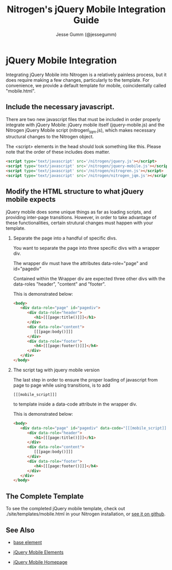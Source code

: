 # vim: ts=3 sw=3 et ft=org
#+TITLE: Nitrogen's jQuery Mobile Integration Guide
#+STYLE: <LINK href='stylesheet.css' rel='stylesheet' type='text/css' />
#+AUTHOR: Jesse Gumm (@jessegumm)
#+OPTIONS:   H:2 num:1 toc:1 \n:nil @:t ::t |:t ^:t -:t f:t *:t <:t
#+EMAIL: 
#+TEXT: [[file:./index.org][Getting Started]] | [[file:./api.org][*API*]] | [[file:./elements.org][Elements]] | [[file:./actions.org][Actions]] | [[file:./validators.org][Validators]] | [[file:./handlers.org][Handlers]] | [[file:./config.org][Configuration Options]] | [[file:./about.org][About]]

* jQuery Mobile Integration

   Integrating jQuery Mobile into Nitrogen is a relatively painless process, but it does require making a few changes, particularly to the template.  For convenience, we provide a default template for mobile, coincidentally called "mobile.html".

** Include the necessary javascript.

   There are two new javascript files that must be included in order properly integrate with jQuery Mobile: jQuery mobile itself (jquery-mobile.js) and the Nitrogen jQuery Mobile script (nitrogen\_jqm.js), which makes necessary structural changes to the Nitrogen object.

   The <script> elements in the head should look something like this. Please note that the order of these includes does matter.

#+BEGIN_SRC html
   <script type='text/javascript' src='/nitrogen/jquery.js'></script>
   <script type='text/javascript' src='/nitrogen/jquery-mobile.js'></script>
   <script type='text/javascript' src='/nitrogen/nitrogren.js'></script>
   <script type='text/javascript' src='/nitrogen/nitrogen_jqm.js'></script>
#+END_SRC

** Modify the HTML structure to what jQuery mobile expects

   jQuery mobile does some unique things as far as loading scripts, and providing inter-page transitions. However, in order to take advantage of these functionalities, certain strutural changes must happen with your template.

*** Separate the page into a handful of specific divs.

You want to separate the page into three specific divs with a wrapper div.

The wrapper div must have the attributes data-role="page" and id="pagediv"

Contained within the Wrapper div are expected three other divs with the data-roles "header", "content" and "footer".

This is demonstrated below:

#+BEGIN_SRC html
   <body>
      <div data-role="page" id="pagediv">
         <div data-role="header">
            <h1>[[[page:title()]]]</h1>
         </div>
         <div data-role="content">
            [[[page:body()]]]
         </div>
         <div data-role="footer">
            <h4>[[[page:footer()]]]</h4>
         </div>
      </div>
   </body>
#+END_SRC

*** The script tag with jquery mobile version

   The last step in order to ensure the proper loading of javascript from page to page while using transitions, is to add
   : [[[mobile_script]]]
   to template inside a data-code attribute in the wrapper div.


This is demonstrated below:

#+BEGIN_SRC html
   <body>
      <div data-role="page" id="pagediv" data-code="[[[mobile_script]]]">
         <div data-role="header">
            <h1>[[[page:title()]]]</h1>
         </div>
         <div data-role="content">
            [[[page:body()]]]
         </div>
         <div data-role="footer">
            <h4>[[[page:footer()]]]</h4>
         </div>
      </div>
   </body>
#+END_SRC

** The Complete Template

To see the completed jQuery mobile template, check out ./site/templates/mobile.html in your Nitrogen installation, or [[https://github.com/nitrogen/nitrogen/blob/master/rel/overlay/common/site/templates/mobile.html][see it on github]].

** See Also

   + [[./base.html][base element]]

   + [[./elements/jquery_mobile.html][jQuery Mobile Elements]]

   + [[http://jquerymobile.com][jQuery Mobile Homepage]]

